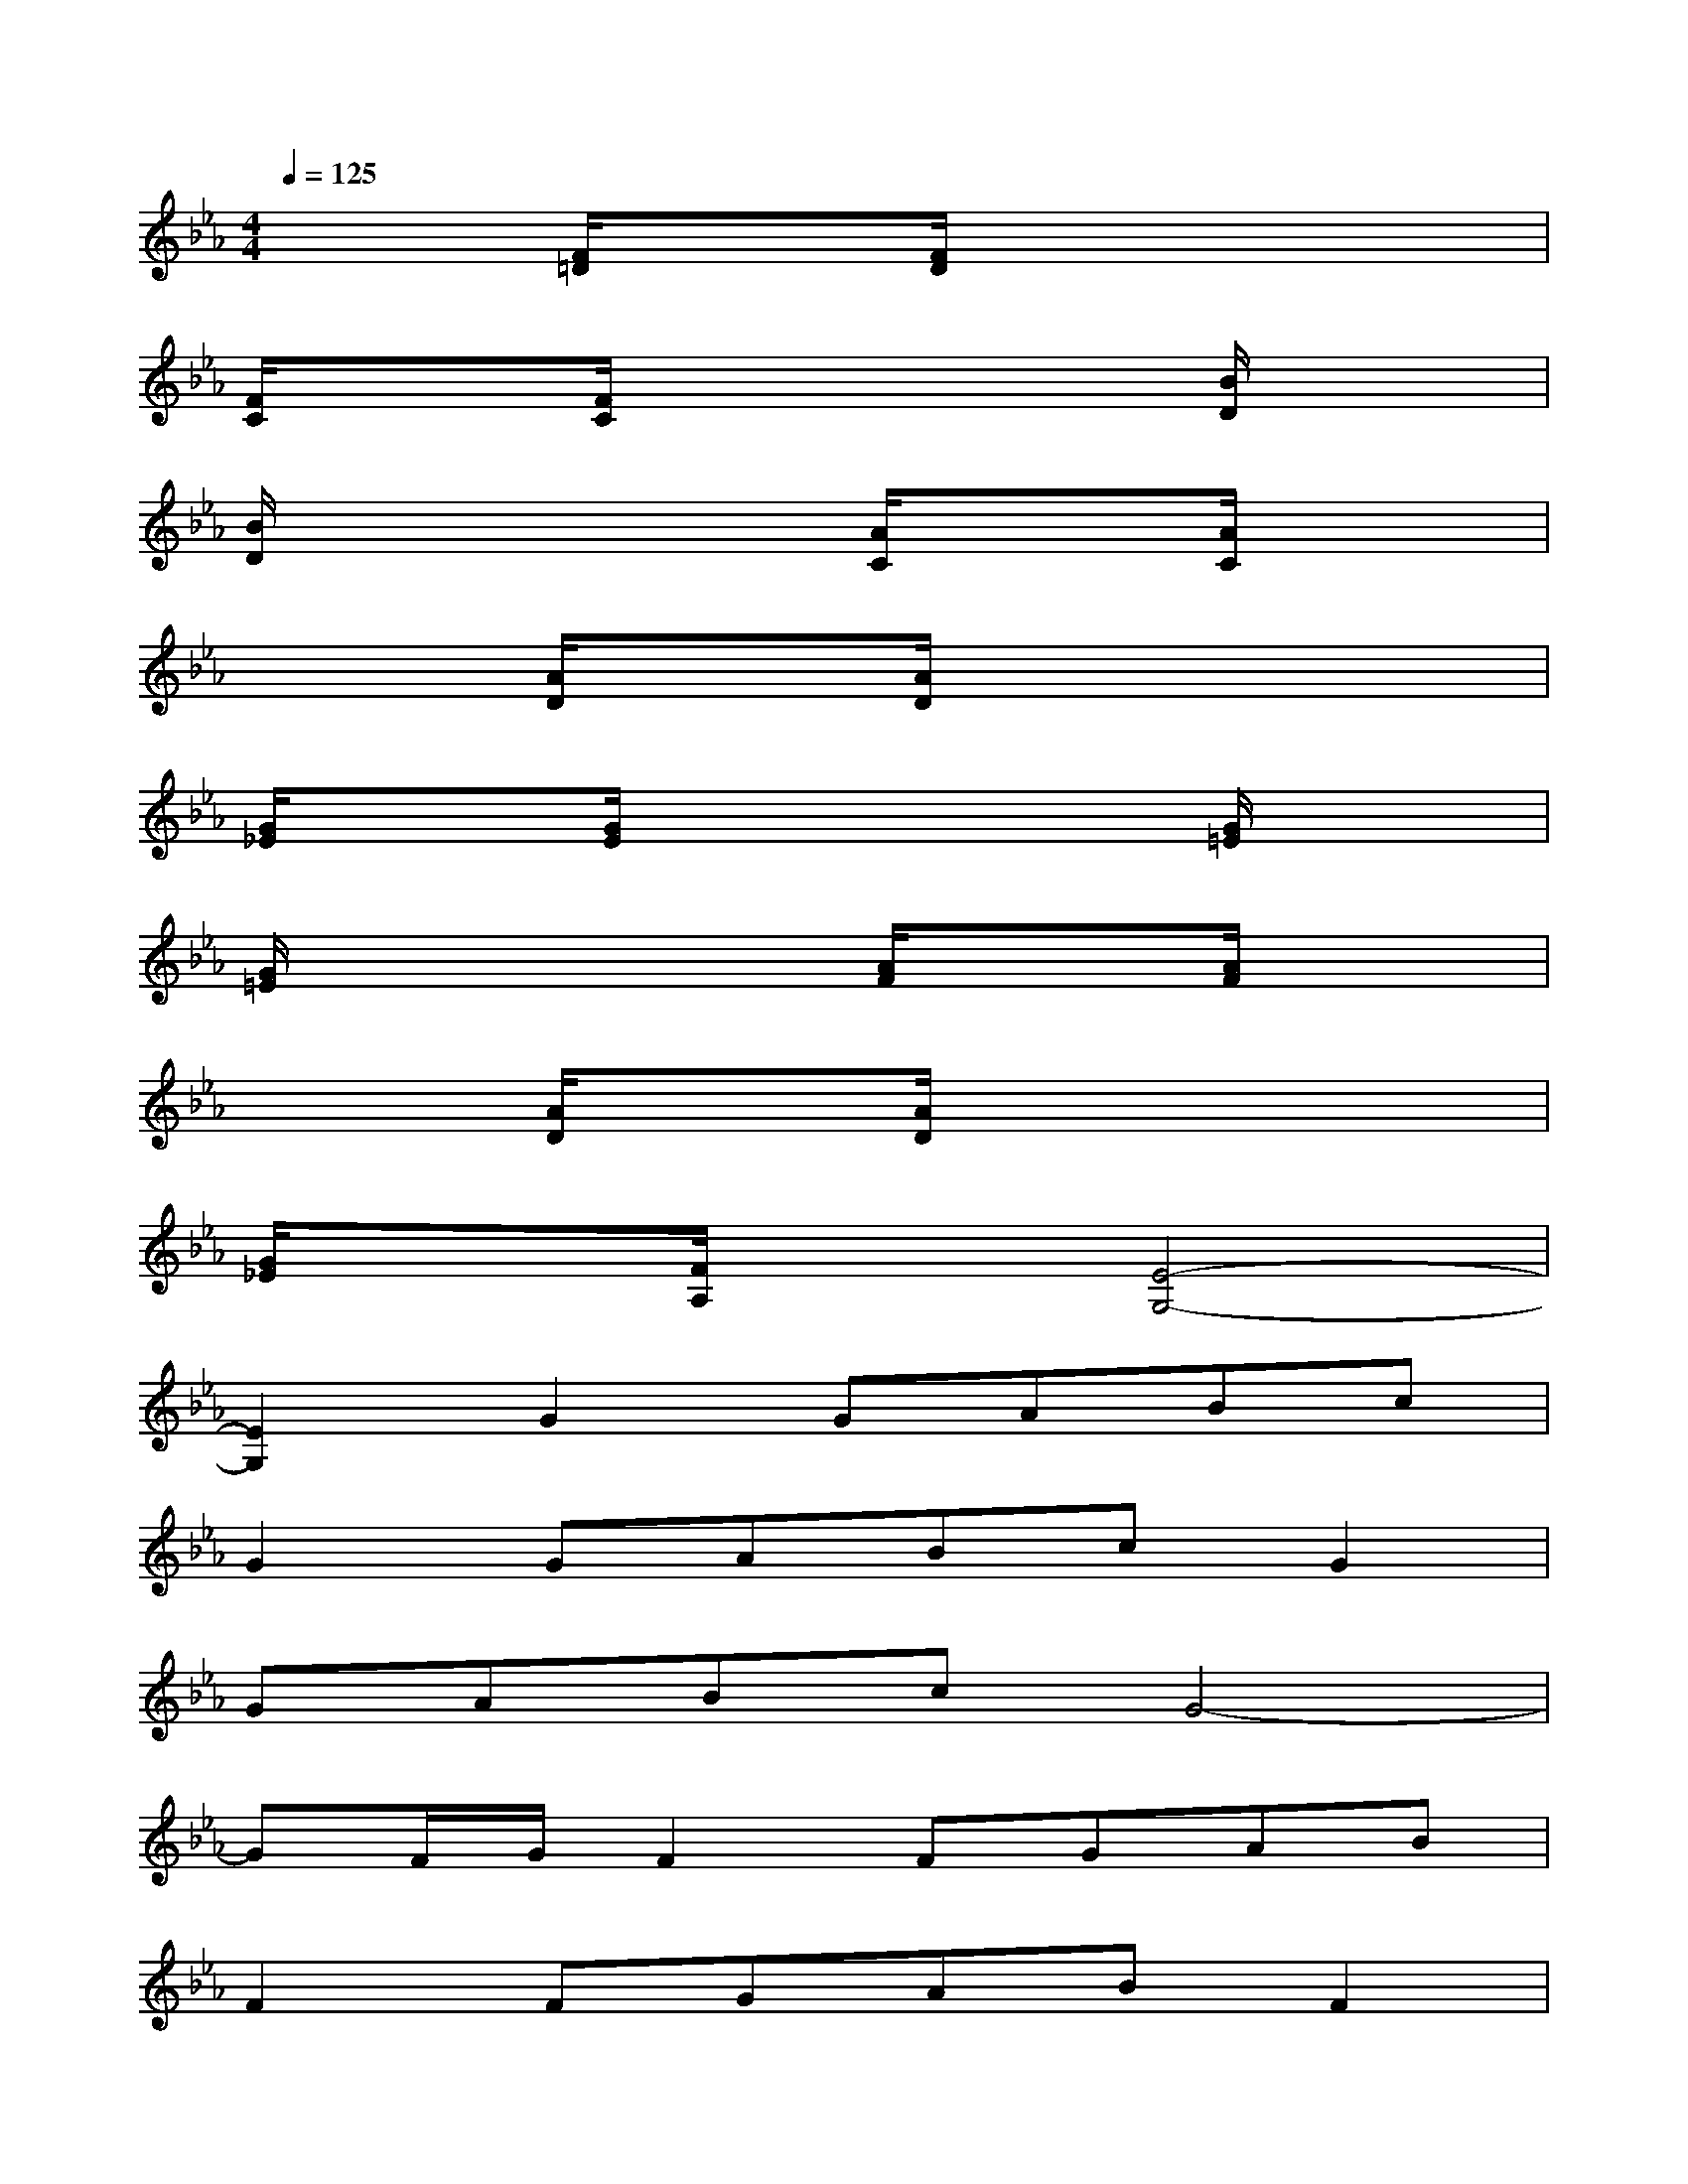 X:1
T:
M:4/4
L:1/8
Q:1/4=125
K:Eb%3flats
V:1
x2[F/2=D/2]x3/2[F/2D/2]x3x/2|
[F/2C/2]x3/2[F/2C/2]x3x/2[B/2D/2]x3/2|
[B/2D/2]x3x/2[A/2C/2]x3/2[A/2C/2]x3/2|
x2[A/2D/2]x3/2[A/2D/2]x3x/2|
[G/2_E/2]x3/2[G/2E/2]x3x/2[G/2=E/2]x3/2|
[G/2=E/2]x3x/2[A/2F/2]x3/2[A/2F/2]x3/2|
x2[A/2D/2]x3/2[A/2D/2]x3x/2|
[G/2_E/2]x3/2[F/2A,/2]x3/2[E4-G,4-]|
[E2G,2]G2GABc|
G2GABcG2|
GABcG4-|
GF/2G/2F2FGAB|
F2FGABF2|
FGAED4-|
DC/2D/2CA,B,CE2|
D2E2F2G2-